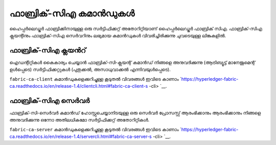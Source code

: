 ഫാബ്രിക്-സി‌എ കമാൻഡുകൾ
=================

ഹൈപ്പർലെഡ്ജർ ഫാബ്രിക്കിനായുള്ള ഒരു സർട്ടിഫിക്കറ്റ് അതോറിറ്റിയാണ് ഹൈപ്പർലെഡ്ജർ ഫാബ്രിക് സിഎ.
ഫാബ്രിക്-സി‌എ ക്ലയന്റിനും ഫാബ്രിക്-സി‌എ സെർവറിനും ലഭ്യമായ കമാൻഡുകൾ വിവരിച്ചിരിക്കുന്നു
ചുവടെയുള്ള ലിങ്കുകളിൽ.

ഫാബ്രിക്-സി‌എ ക്ലയൻറ്
^^^^^^^^^^^^^^^^^

ഐഡന്റിറ്റികൾ കൈകാര്യം ചെയ്യാൻ ഫാബ്രിക്-സി-ക്ലയന്റ് കമാൻഡ് നിങ്ങളെ അനുവദിക്കുന്നു (ആട്രിബ്യൂട്ട് മാനേജുമെന്റ് ഉൾപ്പെടെ)
സർ‌ട്ടിഫിക്കറ്റുകൾ‌ (പുതുക്കൽ‌, അസാധുവാക്കൽ‌ എന്നിവയുൾ‌പ്പെടെ).

``fabric-ca-client`` കമാൻഡുകളെക്കുറിച്ചുള്ള കൂടുതൽ വിവരങ്ങൾ ഇവിടെ കാണാം `https://hyperledger-fabric-ca.readthedocs.io/en/release-1.4/clientcli.html#fabric-ca-client-s -cli> `__.

ഫാബ്രിക്-സി‌എ സെർവർ
^^^^^^^^^^^^^^^^^

ഫാബ്രിക്-സി-സെർവർ കമാൻഡ് ഹോസ്റ്റുചെയ്യാനിടയുള്ള ഒരു സെർവർ പ്രോസസ്സ് ആരംഭിക്കാനും ആരംഭിക്കാനും നിങ്ങളെ അനുവദിക്കുന്നു
ഒന്നോ അതിലധികമോ സർട്ടിഫിക്കറ്റ് അതോറിറ്റികൾ.

``fabric-ca-server`` കമാൻഡുകളെക്കുറിച്ചുള്ള കൂടുതൽ വിവരങ്ങൾ ഇവിടെ കാണാം `https://hyperledger-fabric-ca.readthedocs.io/en/release-1.4/servercli.html#fabric-ca-server-s -cli> `__.

.. ക്രിയേറ്റീവ് കോമൺസ് ആട്രിബ്യൂഷൻ 4.0 അന്താരാഷ്ട്ര ലൈസൻസിന് കീഴിൽ ലൈസൻസ് നേടി
 https://creativecommons.org/licenses/by/4.0/
